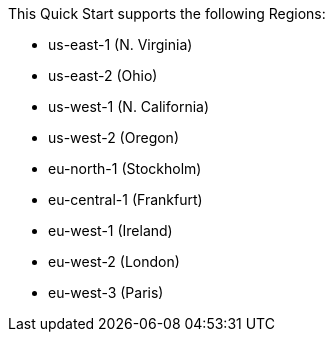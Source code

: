 This Quick Start supports the following Regions:

* us-east-1 (N. Virginia) 
* us-east-2 (Ohio)
* us-west-1 (N. California)
* us-west-2 (Oregon)
* eu-north-1 (Stockholm)
* eu-central-1 (Frankfurt)
* eu-west-1 (Ireland) 
* eu-west-2 (London) 
* eu-west-3 (Paris) 
